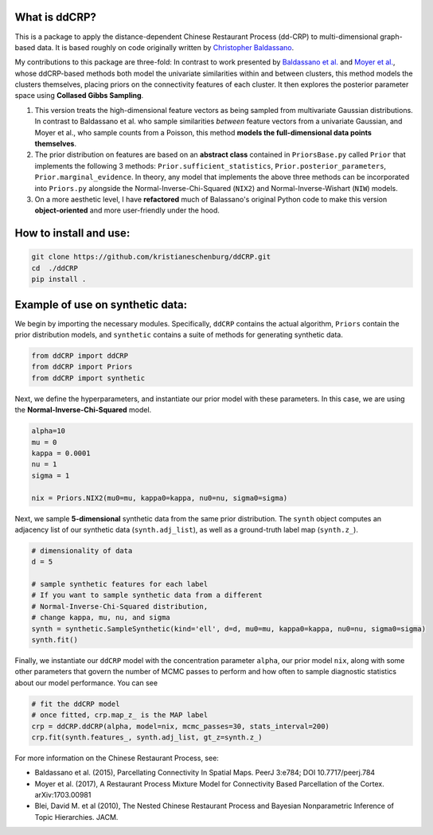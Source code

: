 
What is ddCRP?
--------------

This is a package to apply the distance-dependent Chinese Restaurant Process (dd-CRP) to multi-dimensional graph-based data.  It is based roughly on code originally written by `Christopher Baldassano <https://github.com/cbaldassano/Parcellating-connectivity>`_.

My contributions to this package are three-fold:  In contrast to work presented by `Baldassano et al. <https://www.ncbi.nlm.nih.gov/pubmed/25737822>`_ and `Moyer et al. <https://arxiv.org/abs/1703.00981>`_\ , whose ddCRP-based methods both model the univariate similarities within and between clusters, this method models the clusters themselves, placing priors on the connectivity features of each cluster.  It then explores the posterior parameter space using **Collased Gibbs Sampling**.


#. This version treats the high-dimensional feature vectors as being sampled from multivariate Gaussian distributions.  In contrast to Baldassano et al. who sample similarities *between* feature vectors from a univariate Gaussian, and Moyer et al., who sample counts from a Poisson, this method **models the full-dimensional data points themselves**.
#. The prior distribution on features are based on an **abstract class** contained in ``PriorsBase.py`` called ``Prior`` that implements the following 3 methods: ``Prior.sufficient_statistics``\ , ``Prior.posterior_parameters``\ , ``Prior.marginal_evidence``.  In theory, any model that implements the above three methods can be incorporated into ``Priors.py`` alongside the Normal-Inverse-Chi-Squared (\ ``NIX2``\ ) and Normal-Inverse-Wishart (\ ``NIW``\ ) models.
#. On a more aesthetic level, I have **refactored** much of Balassano's original Python code to make this version **object-oriented** and more user-friendly under the hood.

How to install and use:
-----------------------

.. code-block:: bash

   git clone https://github.com/kristianeschenburg/ddCRP.git
   cd  ./ddCRP
   pip install .

Example of use on synthetic data:
---------------------------------

We begin by importing the necessary modules.  Specifically, ``ddCRP`` contains the actual algorithm, ``Priors`` contain the prior distribution models, and ``synthetic`` contains a suite of methods for generating synthetic data.

.. code-block:: python

   from ddCRP import ddCRP
   from ddCRP import Priors
   from ddCRP import synthetic

Next, we define the hyperparameters, and instantiate our prior model with these parameters.  In this case, we are using the **Normal-Inverse-Chi-Squared** model.

.. code-block:: python

   alpha=10
   mu = 0
   kappa = 0.0001
   nu = 1
   sigma = 1

   nix = Priors.NIX2(mu0=mu, kappa0=kappa, nu0=nu, sigma0=sigma)

Next, we sample **5-dimensional** synthetic data from the same prior distribution.  The ``synth`` object computes an adjacency list of our synthetic data (\ ``synth.adj_list``\ ), as well as a ground-truth label map (\ ``synth.z_``\ ).

.. code-block:: python

   # dimensionality of data
   d = 5

   # sample synthetic features for each label
   # If you want to sample synthetic data from a different
   # Normal-Inverse-Chi-Squared distribution,
   # change kappa, mu, nu, and sigma
   synth = synthetic.SampleSynthetic(kind='ell', d=d, mu0=mu, kappa0=kappa, nu0=nu, sigma0=sigma)
   synth.fit()

Finally, we instantiate our ``ddCRP`` model with the concentration parameter ``alpha``\ , our prior model ``nix``\ , along with some other parameters that govern the number of MCMC passes to perform and how often to sample diagnostic statistics about our model performance.  You can see

.. code-block:: python

   # fit the ddCRP model
   # once fitted, crp.map_z_ is the MAP label
   crp = ddCRP.ddCRP(alpha, model=nix, mcmc_passes=30, stats_interval=200)
   crp.fit(synth.features_, synth.adj_list, gt_z=synth.z_)


.. image:: ./figures/ell.jpg
   :target: ./figures/ell.jpg
   :alt: 


For more information on the Chinese Restaurant Process, see:


* 
  Baldassano et al. (2015), Parcellating Connectivity In Spatial Maps. PeerJ 3:e784; DOI 10.7717/peerj.784

* 
  Moyer et al. (2017), A Restaurant Process Mixture Model for Connectivity Based Parcellation of the Cortex.  arXiv:1703.00981

* 
  Blei, David M. et al (2010), The Nested Chinese Restaurant Process and Bayesian
  Nonparametric Inference of Topic Hierarchies. JACM.
